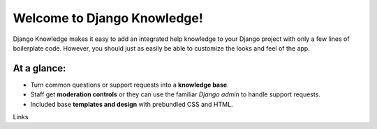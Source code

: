 Welcome to Django Knowledge!
=======================

Django Knowledge makes it easy to add an integrated help knowledge to your Django project
with only a few lines of boilerplate code. However, you should just as easily
be able to customize the looks and feel of the app.


At a glance:
------------

- Turn common questions or support requests into a **knowledge base**.
- Staff get **moderation controls** or they can use the familiar *Django admin* to handle support requests.
- Included base **templates and design** with prebundled CSS and HTML.


Links